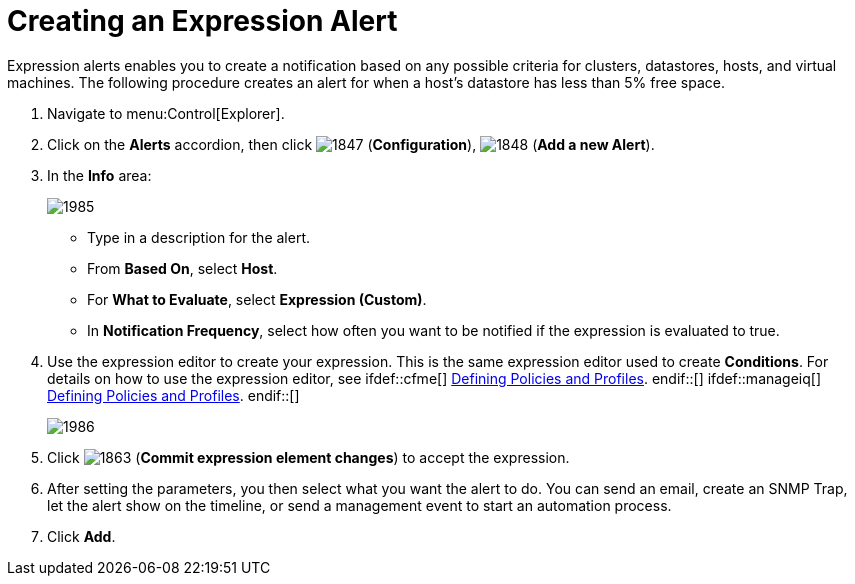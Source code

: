 [[_expression_alerts]]
= Creating an Expression Alert

Expression alerts enables you to create a notification based on any possible criteria for clusters, datastores, hosts, and virtual machines.
The following procedure creates an alert for when a host's datastore has less than 5% free space.

. Navigate to menu:Control[Explorer].
. Click on the *Alerts* accordion, then click  image:images/1847.png[] (*Configuration*),  image:images/1848.png[] (*Add a new Alert*).
. In the *Info* area:
+
image::images/1985.png[]
+
* Type in a description for the alert.
* From *Based On*, select *Host*.
* For *What to Evaluate*, select *Expression (Custom)*.
* In *Notification Frequency*, select how often you want to be notified if the expression is evaluated to true.

. Use the expression editor to create your expression.
  This is the same expression editor used to create *Conditions*.
  For details on how to use the expression editor, see
  ifdef::cfme[]
   link:https://access.redhat.com/documentation/en/red-hat-{product-title}/{product-version}/defining-policies-and-profiles/defining-policies-and-profiles[Defining Policies and Profiles].
  endif::[]
  ifdef::manageiq[]
   link:https://access.redhat.com/documentation/en/red-hat-{product-title}/{product-version}/defining-policies-and-profiles/defining-policies-and-profiles[Defining Policies and Profiles].
  endif::[]
+
image::images/1986.png[]
+
. Click  image:images/1863.png[] (*Commit expression element changes*) to accept the expression.
. After setting the parameters, you then select what you want the alert to do.
  You can send an email, create an SNMP Trap, let the alert show on the timeline, or send a management event to start an automation process.
. Click *Add*.

